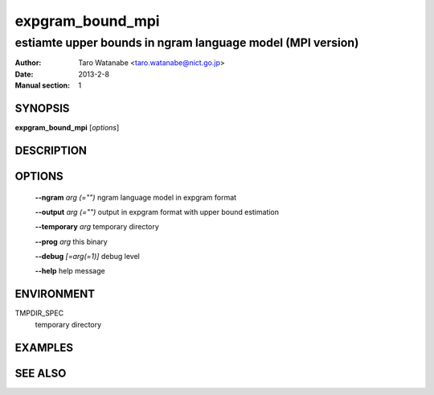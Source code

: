 =================
expgram_bound_mpi
=================

-----------------------------------------------------------
estiamte upper bounds in ngram language model (MPI version)
-----------------------------------------------------------

:Author: Taro Watanabe <taro.watanabe@nict.go.jp>
:Date:   2013-2-8
:Manual section: 1

SYNOPSIS
--------

**expgram_bound_mpi** [*options*]

DESCRIPTION
-----------



OPTIONS
-------

  **--ngram** `arg (="")`      ngram language model in expgram format

  **--output** `arg (="")`     output in expgram format with upper bound estimation

  **--temporary** `arg`       temporary directory

  **--prog** `arg`            this binary

  **--debug** `[=arg(=1)]`     debug level

  **--help** help message

ENVIRONMENT
-----------

TMPDIR_SPEC
  temporary directory

EXAMPLES
--------



SEE ALSO
--------
